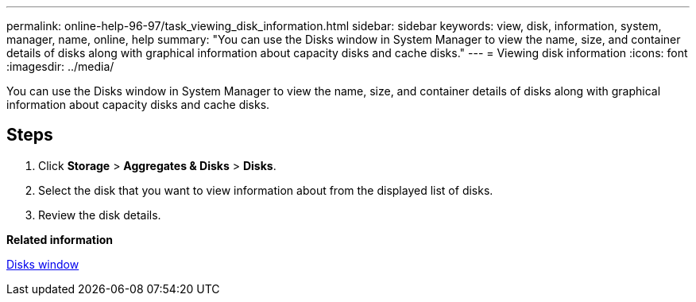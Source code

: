 ---
permalink: online-help-96-97/task_viewing_disk_information.html
sidebar: sidebar
keywords: view, disk, information, system, manager, name, online, help
summary: "You can use the Disks window in System Manager to view the name, size, and container details of disks along with graphical information about capacity disks and cache disks."
---
= Viewing disk information
:icons: font
:imagesdir: ../media/

[.lead]
You can use the Disks window in System Manager to view the name, size, and container details of disks along with graphical information about capacity disks and cache disks.

== Steps

. Click *Storage* > *Aggregates & Disks* > *Disks*.
. Select the disk that you want to view information about from the displayed list of disks.
. Review the disk details.

*Related information*

xref:reference_disks_window.adoc[Disks window]

